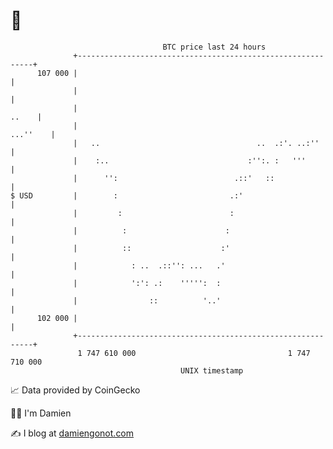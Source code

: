 * 👋

#+begin_example
                                     BTC price last 24 hours                    
                 +------------------------------------------------------------+ 
         107 000 |                                                            | 
                 |                                                            | 
                 |                                                      ..    | 
                 |                                                   ...''    | 
                 |   ..                                   ..  .:'. ..:''      | 
                 |    :..                               :'':. :   '''         | 
                 |      '':                          .::'   ::                | 
   $ USD         |        :                         .:'                       | 
                 |         :                        :                         | 
                 |          :                      :                          | 
                 |          ::                    :'                          | 
                 |            : ..  .::'': ...   .'                           | 
                 |            ':': .:    ''''':  :                            | 
                 |                ::          '..'                            | 
         102 000 |                                                            | 
                 +------------------------------------------------------------+ 
                  1 747 610 000                                  1 747 710 000  
                                         UNIX timestamp                         
#+end_example
📈 Data provided by CoinGecko

🧑‍💻 I'm Damien

✍️ I blog at [[https://www.damiengonot.com][damiengonot.com]]

